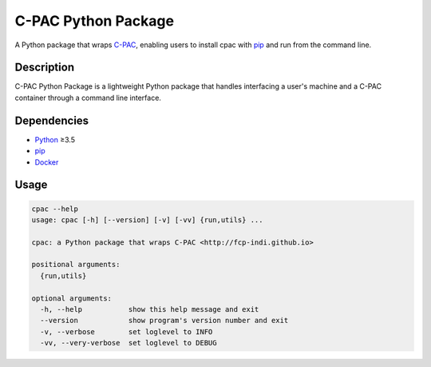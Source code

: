 ===============================================================
C-PAC Python Package |github-version| |build-status| |coverage|
===============================================================

A Python package that wraps `C-PAC <http://fcp-indi.github.io>`_, enabling users to install cpac with `pip <https://pip.pypa.io>`_ and run from the command line.


Description
===========

C-PAC Python Package is a lightweight Python package that handles interfacing a user's machine and a C-PAC container through a command line interface.

Dependencies
============

* `Python <https://www.python.org>`_ ≥3.5
* `pip <https://pip.pypa.io>`_
* `Docker <https://www.docker.com>`_


Usage
=====

.. BEGIN USAGE

.. code-block:: shell

    cpac --help
    usage: cpac [-h] [--version] [-v] [-vv] {run,utils} ...
    
    cpac: a Python package that wraps C-PAC <http://fcp-indi.github.io>
    
    positional arguments:
      {run,utils}
    
    optional arguments:
      -h, --help           show this help message and exit
      --version            show program's version number and exit
      -v, --verbose        set loglevel to INFO
      -vv, --very-verbose  set loglevel to DEBUG

.. END USAGE

.. |github-version| image:: https://img.shields.io/github/tag/shnizzedy/cpac-python-package.svg
    :target: https://github.com/shnizzedy/cpac-python-package/releases
    :alt: GitHub version
.. |build-status| image:: https://travis-ci.org/shnizzedy/cpac-python-package.svg?branch=master
    :target: https://travis-ci.org/shnizzedy/cpac-python-package
    :alt: Travis CI build status
.. |coverage| image:: https://coveralls.io/repos/github/shnizzedy/cpac-python-package/badge.svg?branch=master
    :target: https://coveralls.io/github/shnizzedy/cpac-python-package?branch=master
    :alt: coverage badge

